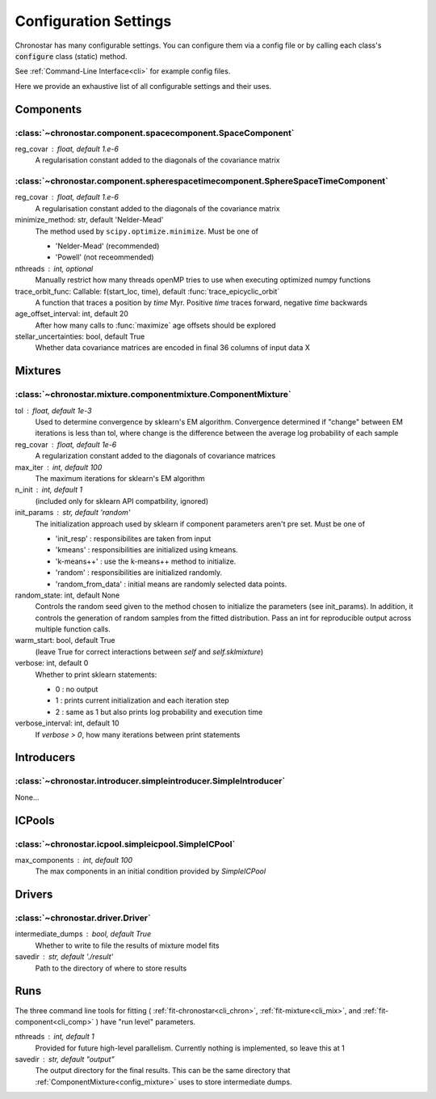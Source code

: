 .. _settings:

Configuration Settings
======================

Chronostar has many configurable settings. You can configure them via a config
file or by calling each class's :code:`configure` class (static) method.

See :ref:`Command-Line Interface<cli>` for example config files.

Here we provide an exhaustive list of all configurable settings and their uses.

Components
__________

:class:`~chronostar.component.spacecomponent.SpaceComponent`
------------------------------------------------------------

reg_covar : float, default 1.e-6
   A regularisation constant added to the diagonals
   of the covariance matrix

:class:`~chronostar.component.spherespacetimecomponent.SphereSpaceTimeComponent`
--------------------------------------------------------------------------------

reg_covar : float, default 1.e-6
   A regularisation constant added to the diagonals
   of the covariance matrix
minimize_method: str, default 'Nelder-Mead'
   The method used by ``scipy.optimize.minimize``. Must be one of

   - 'Nelder-Mead' (recommended)
   - 'Powell' (not receommended)

nthreads : int, optional
   Manually restrict how many threads openMP tries to use when
   executing optimized numpy functions
trace_orbit_func: Callable: f(start_loc, time), default :func:`trace_epicyclic_orbit`
   A function that traces a position by `time` Myr. Positive `time`
   traces forward, negative `time` backwards
age_offset_interval: int, default 20
   After how many calls to :func:`maximize` age offsets should be explored
stellar_uncertainties: bool, default True
   Whether data covariance matrices are encoded in final 36 columns of
   input data X

Mixtures
________

.. _config_mixture:

:class:`~chronostar.mixture.componentmixture.ComponentMixture`
--------------------------------------------------------------

tol : float, default 1e-3
    Used to determine convergence by sklearn's EM algorithm.
    Convergence determined if "change" between EM iterations is
    less than tol, where change is the difference between the
    average log probability of each sample
reg_covar : float, default 1e-6
    A regularization constant added to the diagonals of
    covariance matrices
max_iter : int, default 100
    The maximum iterations for sklearn's EM algorithm
n_init : int, default 1
    (included only for sklearn API compatbility, ignored)
init_params : str, default 'random'
    The initialization approach used by sklearn if component
    parameters aren't pre set. Must be one of

    - 'init_resp' : responsibilites are taken from input
    - 'kmeans' : responsibilities are initialized using kmeans.
    - 'k-means++' : use the k-means++ method to initialize.
    - 'random' : responsibilities are initialized randomly.
    - 'random_from_data' : initial means are randomly selected data points.

random_state: int, default None
    Controls the random seed given to the method chosen to
    initialize the parameters (see init_params). In addition, it
    controls the generation of random samples from the fitted
    distribution. Pass an int for reproducible output across multiple
    function calls.
warm_start: bool, default True
    (leave True for correct interactions between `self` and
    `self.sklmixture`)
verbose: int, default 0
    Whether to print sklearn statements:

    - 0 : no output
    - 1 : prints current initialization and each iteration step
    - 2 : same as 1 but also prints log probability and execution time

verbose_interval: int, default 10
    If `verbose > 0`, how many iterations between print statements

Introducers
___________

:class:`~chronostar.introducer.simpleintroducer.SimpleIntroducer`
-----------------------------------------------------------------

None...

ICPools
_______

:class:`~chronostar.icpool.simpleicpool.SimpleICPool`
-----------------------------------------------------

max_components : int, default 100
    The max components in an initial condition provided by
    `SimpleICPool`

Drivers
_______

:class:`~chronostar.driver.Driver`
----------------------------------

intermediate_dumps : bool, default True
    Whether to write to file the results of mixture model fits
savedir : str, default './result'
    Path to the directory of where to store results

Runs
____

The three command line tools for fitting
(
:ref:`fit-chronostar<cli_chron>`,
:ref:`fit-mixture<cli_mix>`,
and
:ref:`fit-component<cli_comp>`
)
have "run level" parameters.

nthreads : int, default 1
    Provided for future high-level parallelism. Currently nothing is implemented, so
    leave this at 1
savedir : str, default "output"
    The output directory for the final results. This can be the same directory that 
    :ref:`ComponentMixture<config_mixture>` uses to store intermediate dumps.
